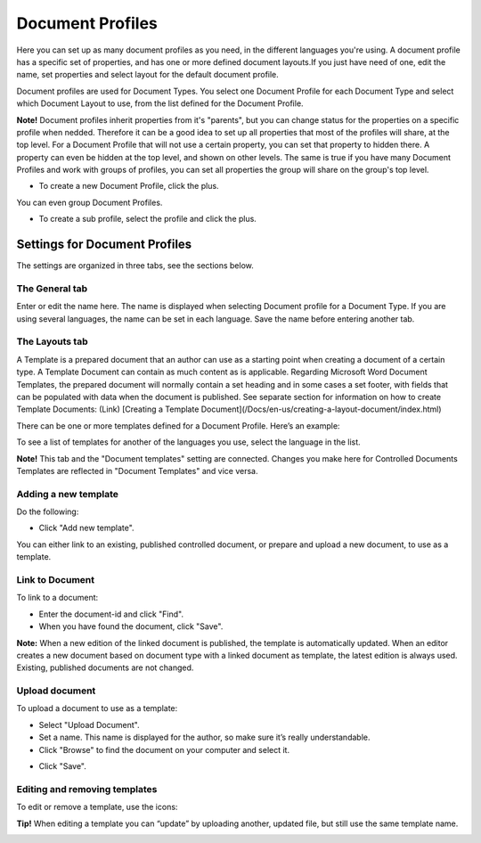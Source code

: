 Document Profiles
===========================

Here you can set up as many document profiles as you need, in the different languages you're using. A document profile has a specific set of properties, and has one or more defined document layouts.If you just have need of one, edit the name, set properties and select layout for the default document profile.  

Document profiles are used for Document Types. You select one Document Profile for each Document Type and select which Document Layout to use, from the list defined for the Document Profile.

**Note!**
Document profiles inherit properties from it's "parents", but you can change status for the properties on a specific profile when nedded. Therefore it can be a good idea to set up all properties that most of the profiles will share, at the top level. For a Document Profile that will not use a certain property, you can set that property to hidden there. A property can even be hidden at the top level, and shown on other levels. The same is true if you have many Document Profiles and work with groups of profiles, you can set all properties the group will share on the group's top level.

+ To create a new Document Profile, click the plus.
 
.. image:: document-profiles.png

You can even group Document Profiles.

.. image:: document-profiles-2.png

+ To create a sub profile, select the profile and click the plus.

Settings for Document Profiles
*******************************
The settings are organized in three tabs, see the sections below.

The General tab
---------------
Enter or edit the name here. The name is displayed when selecting Document profile for a Document Type. If you are using several languages, the name can be set in each language. Save the name before entering another tab.

.. image:: general-tab-new2.png

The Layouts tab
----------------
A Template is a prepared document that an author can use as a starting point when creating a document of a certain type. A Template Document can contain as much content as is applicable. Regarding Microsoft Word Document Templates, the prepared document will normally contain a set heading and in some cases a set footer, with fields that can be populated with data when the document is published. See separate section for information on how to create Template Documents: (Link) [Creating a Template Document](/Docs/en-us/creating-a-layout-document/index.html)

There can be one or more templates defined for a Document Profile. Here’s an example:

.. image:: templates-tab.png

To see a list of templates for another of the languages you use, select the language in the list.

**Note!** This tab and the "Document templates" setting are connected. Changes you make here for Controlled Documents Templates are reflected in "Document Templates" and vice versa.

Adding a new template
--------------------------
Do the following:

+ Click "Add new template".

.. image:: add-new-template.png

You can either link to an existing, published controlled document, or prepare and upload a new document, to use as a template.

Link to Document
-----------------
To link to a document:

+ Enter the document-id and click "Find".
+ When you have found the document, click "Save".

**Note:** When a new edition of the linked document is published, the template is automatically updated. When an editor creates a new document based on document type with a linked document as template, the latest edition is always used. Existing, published documents are not changed.

Upload document
---------------
To upload a document to use as a template:

+ Select "Upload Document".
+ Set a name. This name is displayed for the author, so make sure it’s really understandable.
+ Click "Browse"  to find the document on your computer and select it.

.. image:: dd-new-template-browse.png

+ Click "Save".

Editing and removing templates
-------------------------------
To edit or remove a template, use the icons:

.. image:: adding-template.png 

**Tip!**
When editing a template you can “update” by uploading another, updated file, but still use the same template name.

.. image:: edit-template-browse.png


